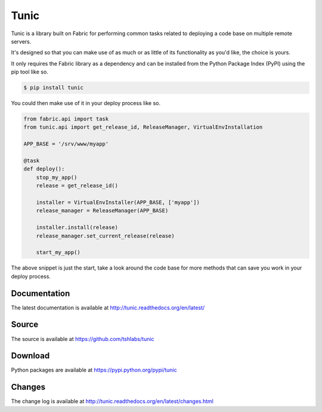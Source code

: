 Tunic
=====

Tunic is a library built on Fabric for performing common tasks related
to deploying a code base on multiple remote servers.

It's designed so that you can make use of as much or as little of
its functionality as you'd like, the choice is yours.

It only requires the Fabric library as a dependency and can be installed
from the Python Package Index (PyPI) using the pip tool like so.

.. code-block:: bash

    $ pip install tunic

You could then make use of it in your deploy process like so.

.. code-block:: python

    from fabric.api import task
    from tunic.api import get_release_id, ReleaseManager, VirtualEnvInstallation

    APP_BASE = '/srv/www/myapp'

    @task
    def deploy():
        stop_my_app()
        release = get_release_id()

        installer = VirtualEnvInstaller(APP_BASE, ['myapp'])
        release_manager = ReleaseManager(APP_BASE)

        installer.install(release)
        release_manager.set_current_release(release)

        start_my_app()

The above snippet is just the start, take a look around the code base
for more methods that can save you work in your deploy process.

Documentation
-------------

The latest documentation is available at http://tunic.readthedocs.org/en/latest/

Source
------

The source is available at https://github.com/tshlabs/tunic

Download
--------

Python packages are available at https://pypi.python.org/pypi/tunic

Changes
-------

The change log is available at http://tunic.readthedocs.org/en/latest/changes.html
